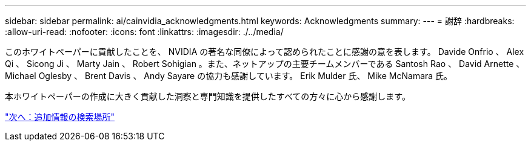 ---
sidebar: sidebar 
permalink: ai/cainvidia_acknowledgments.html 
keywords: Acknowledgments 
summary:  
---
= 謝辞
:hardbreaks:
:allow-uri-read: 
:nofooter: 
:icons: font
:linkattrs: 
:imagesdir: ./../media/


[role="lead"]
このホワイトペーパーに貢献したことを、 NVIDIA の著名な同僚によって認められたことに感謝の意を表します。 Davide Onfrio 、 Alex Qi 、 Sicong Ji 、 Marty Jain 、 Robert Sohigian 。また、ネットアップの主要チームメンバーである Santosh Rao 、 David Arnette 、 Michael Oglesby 、 Brent Davis 、 Andy Sayare の協力も感謝しています。 Erik Mulder 氏、 Mike McNamara 氏。

本ホワイトペーパーの作成に大きく貢献した洞察と専門知識を提供したすべての方々に心から感謝します。

link:cainvidia_where_to_find_additional_information.html["次へ：追加情報の検索場所"]
